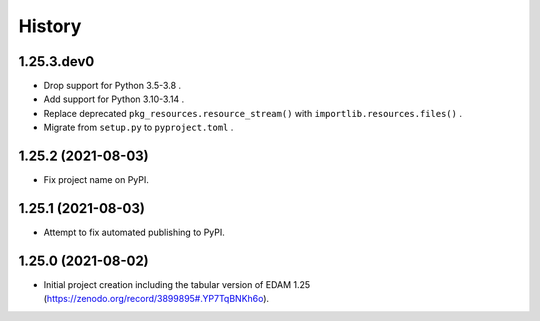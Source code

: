 .. :changelog:

History
-------

.. to_doc

---------------------
1.25.3.dev0
---------------------

* Drop support for Python 3.5-3.8 .
* Add support for Python 3.10-3.14 .
* Replace deprecated ``pkg_resources.resource_stream()`` with ``importlib.resources.files()`` .
* Migrate from ``setup.py`` to ``pyproject.toml`` .

---------------------
1.25.2 (2021-08-03)
---------------------

* Fix project name on PyPI.

---------------------
1.25.1 (2021-08-03)
---------------------

* Attempt to fix automated publishing to PyPI.

---------------------
1.25.0 (2021-08-02)
---------------------

* Initial project creation including the tabular version of EDAM 1.25 (https://zenodo.org/record/3899895#.YP7TqBNKh6o).
